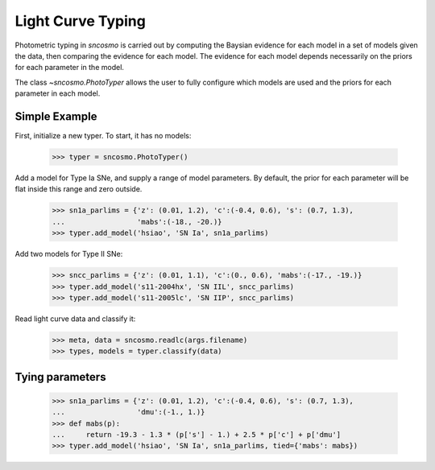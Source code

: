 ******************
Light Curve Typing
******************

Photometric typing in `sncosmo` is carried out by computing the
Baysian evidence for each model in a set of models given the data,
then comparing the evidence for each model. The evidence for each
model depends necessarily on the priors for each parameter in the
model.

The class `~sncosmo.PhotoTyper` allows the user to fully configure
which models are used and the priors for each parameter in each model.

Simple Example
==============

First, initialize a new typer. To start, it has no models:

    >>> typer = sncosmo.PhotoTyper()  

Add a model for Type Ia SNe, and supply a range of model
parameters. By default, the prior for each parameter will be flat
inside this range and zero outside.

    >>> sn1a_parlims = {'z': (0.01, 1.2), 'c':(-0.4, 0.6), 's': (0.7, 1.3),
    ...                 'mabs':(-18., -20.)}
    >>> typer.add_model('hsiao', 'SN Ia', sn1a_parlims)

Add two models for Type II SNe:

    >>> sncc_parlims = {'z': (0.01, 1.1), 'c':(0., 0.6), 'mabs':(-17., -19.)}
    >>> typer.add_model('s11-2004hx', 'SN IIL', sncc_parlims)
    >>> typer.add_model('s11-2005lc', 'SN IIP', sncc_parlims)

Read light curve data and classify it:

    >>> meta, data = sncosmo.readlc(args.filename)
    >>> types, models = typer.classify(data)


Tying parameters
================

    >>> sn1a_parlims = {'z': (0.01, 1.2), 'c':(-0.4, 0.6), 's': (0.7, 1.3),
    ...                 'dmu':(-1., 1.)}
    >>> def mabs(p):
    ...     return -19.3 - 1.3 * (p['s'] - 1.) + 2.5 * p['c'] + p['dmu']
    >>> typer.add_model('hsiao', 'SN Ia', sn1a_parlims, tied={'mabs': mabs})
